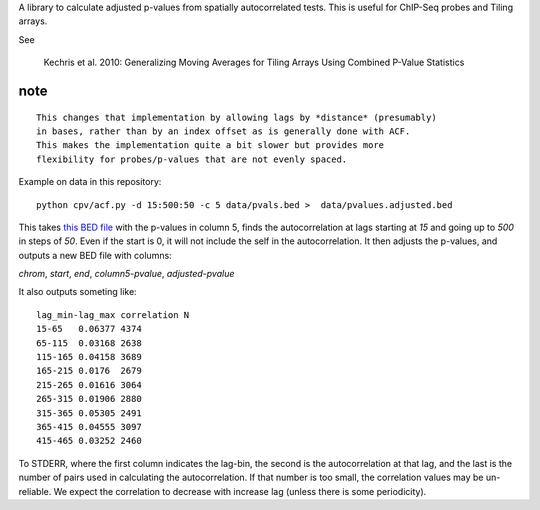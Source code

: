 A library to calculate adjusted p-values from spatially autocorrelated tests.
This is useful for ChIP-Seq probes and Tiling arrays.

See

    Kechris et al. 2010:
    Generalizing Moving Averages for Tiling
    Arrays Using Combined P-Value Statistics

note
====
::

   This changes that implementation by allowing lags by *distance* (presumably)
   in bases, rather than by an index offset as is generally done with ACF.
   This makes the implementation quite a bit slower but provides more
   flexibility for probes/p-values that are not evenly spaced.

Example on data in this repository::

    python cpv/acf.py -d 15:500:50 -c 5 data/pvals.bed >  data/pvalues.adjusted.bed

This takes `this BED file <https://github.com/brentp/combined-pvalues/blob/master/data/pvals.bed>`_ with the p-values in column 5, finds the autocorrelation
at lags starting at *15* and going up to *500* in steps of *50*.
Even if the start is 0, it will not include the self in the autocorrelation.
It then adjusts the p-values, and outputs a new BED file with columns:

*chrom*, *start*, *end*, *column5-pvalue*, *adjusted-pvalue*

It also outputs someting like::

    lag_min-lag_max correlation N
    15-65   0.06377 4374
    65-115  0.03168 2638
    115-165 0.04158 3689
    165-215 0.0176  2679
    215-265 0.01616 3064
    265-315 0.01906 2880
    315-365 0.05305 2491
    365-415 0.04555 3097
    415-465 0.03252 2460

To STDERR, where the first column indicates the lag-bin, the second is the
autocorrelation at that lag, and the last is the number of pairs used in
calculating the autocorrelation.
If that number is too small, the correlation values may be un-reliable.
We expect the correlation to decrease with increase lag (unless there is some
periodicity).
